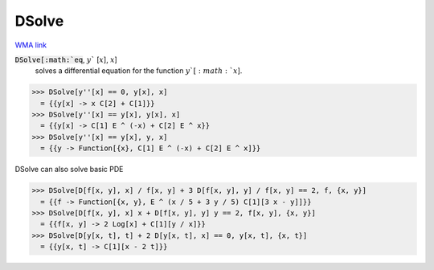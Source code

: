 DSolve
======

`WMA link <https://reference.wolfram.com/language/ref/DSolve.html>`_


:code:`DSolve[:math:`eq`, :math:`y`` [:math:`x`], :math:`x`]
    solves a differential equation for the function :math:`y`[:math:`x`].





>>> DSolve[y''[x] == 0, y[x], x]
  = {{y[x] -> x C[2] + C[1]}}
>>> DSolve[y''[x] == y[x], y[x], x]
  = {{y[x] -> C[1] E ^ (-x) + C[2] E ^ x}}
>>> DSolve[y''[x] == y[x], y, x]
  = {{y -> Function[{x}, C[1] E ^ (-x) + C[2] E ^ x]}}

DSolve can also solve basic PDE

>>> DSolve[D[f[x, y], x] / f[x, y] + 3 D[f[x, y], y] / f[x, y] == 2, f, {x, y}]
  = {{f -> Function[{x, y}, E ^ (x / 5 + 3 y / 5) C[1][3 x - y]]}}
>>> DSolve[D[f[x, y], x] x + D[f[x, y], y] y == 2, f[x, y], {x, y}]
  = {{f[x, y] -> 2 Log[x] + C[1][y / x]}}
>>> DSolve[D[y[x, t], t] + 2 D[y[x, t], x] == 0, y[x, t], {x, t}]
  = {{y[x, t] -> C[1][x - 2 t]}}
